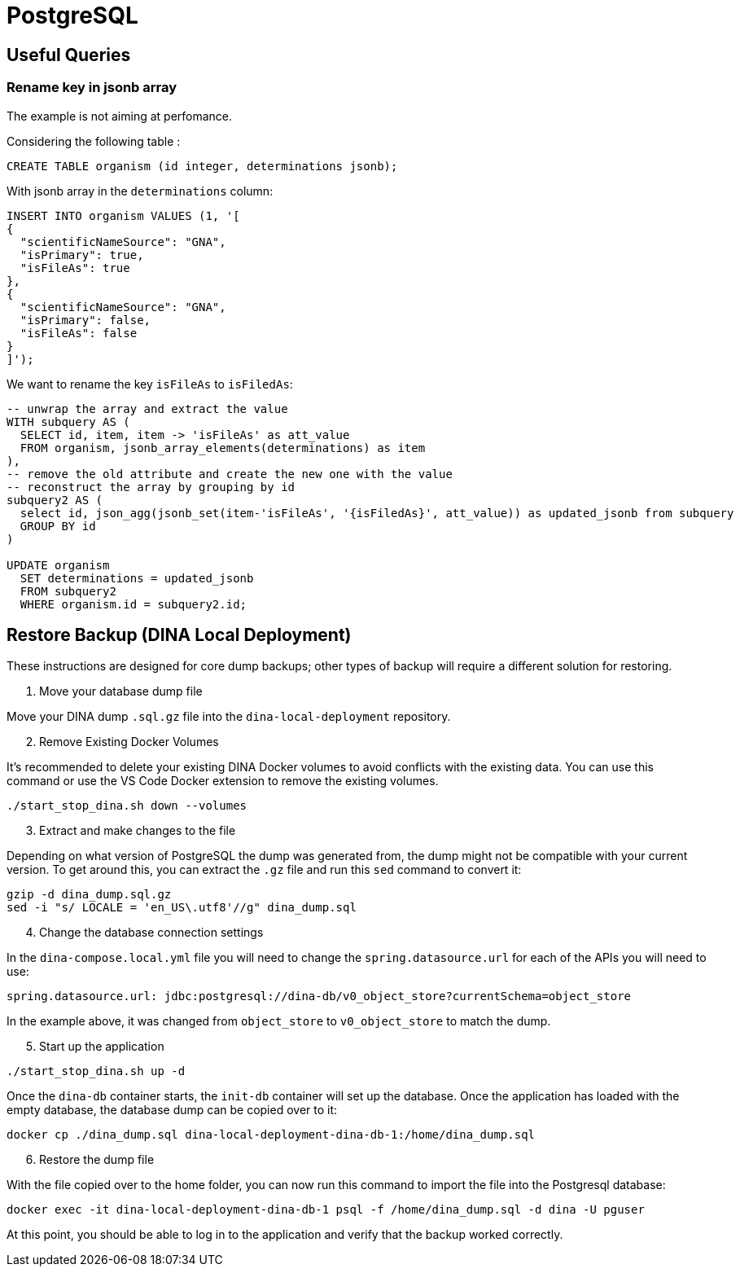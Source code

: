 = PostgreSQL

[[useful_queries]]
== Useful Queries

=== Rename key in jsonb array
The example is not aiming at perfomance.

Considering the following table :
[source,sql]
----
CREATE TABLE organism (id integer, determinations jsonb);
----

With jsonb array in the `determinations` column:
[source,sql]
----
INSERT INTO organism VALUES (1, '[
{
  "scientificNameSource": "GNA",
  "isPrimary": true,
  "isFileAs": true
},
{
  "scientificNameSource": "GNA",
  "isPrimary": false,
  "isFileAs": false
}
]');
----

We want to rename the key `isFileAs` to `isFiledAs`:
[source,sql]
----
-- unwrap the array and extract the value
WITH subquery AS (
  SELECT id, item, item -> 'isFileAs' as att_value
  FROM organism, jsonb_array_elements(determinations) as item
),
-- remove the old attribute and create the new one with the value
-- reconstruct the array by grouping by id
subquery2 AS (
  select id, json_agg(jsonb_set(item-'isFileAs', '{isFiledAs}', att_value)) as updated_jsonb from subquery
  GROUP BY id
)
 
UPDATE organism
  SET determinations = updated_jsonb
  FROM subquery2
  WHERE organism.id = subquery2.id;
----

[[restore_backup]]
== Restore Backup (DINA Local Deployment)

These instructions are designed for core dump backups; other types of backup will require a different solution for restoring.

1. Move your database dump file

Move your DINA dump `.sql.gz` file into the `dina-local-deployment` repository.

[start=2]
2. Remove Existing Docker Volumes

It's recommended to delete your existing DINA Docker volumes to avoid conflicts with the existing data. You can use this command or use the VS Code Docker extension to remove the existing volumes.

[source,sh]
----
./start_stop_dina.sh down --volumes
----

[start=3]
3. Extract and make changes to the file

Depending on what version of PostgreSQL the dump was generated from, the dump might not be compatible with your current version. To get around this, you can extract the `.gz` file and run this `sed` command to convert it:

[source,sh]
----
gzip -d dina_dump.sql.gz
sed -i "s/ LOCALE = 'en_US\.utf8'//g" dina_dump.sql
----

[start=4]
4. Change the database connection settings

In the `dina-compose.local.yml` file you will need to change the `spring.datasource.url` for each of the APIs you will need to use:

[source,yml]
----
spring.datasource.url: jdbc:postgresql://dina-db/v0_object_store?currentSchema=object_store
----

In the example above, it was changed from `object_store` to `v0_object_store` to match the dump.

[start=5]
5. Start up the application

[source,sh]
----
./start_stop_dina.sh up -d
----

Once the `dina-db` container starts, the `init-db` container will set up the database. Once the application has loaded with the empty database, the database dump can be copied over to it:

[source,sh]
----
docker cp ./dina_dump.sql dina-local-deployment-dina-db-1:/home/dina_dump.sql
----

[start=6]
6. Restore the dump file

With the file copied over to the home folder, you can now run this command to import the file into the Postgresql database:

[source,sh]
----
docker exec -it dina-local-deployment-dina-db-1 psql -f /home/dina_dump.sql -d dina -U pguser
----

At this point, you should be able to log in to the application and verify that the backup worked correctly.
